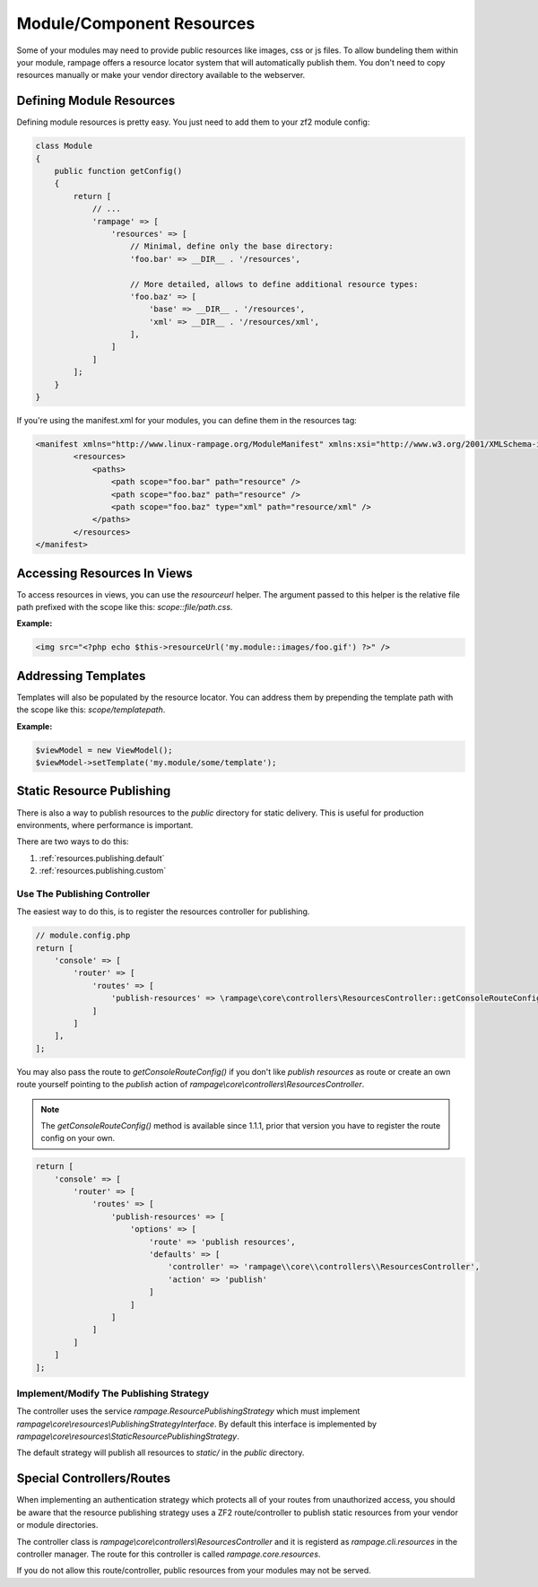 .. _resources:

Module/Component Resources
==========================

.. versionadded:: 1.0

Some of your modules may need to provide public resources like images, css or js files.
To allow bundeling them within your module, rampage offers a resource locator system that will automatically
publish them. You don't need to copy resources manually or make your vendor directory available to the webserver.


.. _resources.defining:

Defining Module Resources
-------------------------

Defining module resources is pretty easy. You just need to add them to your zf2 module config:

.. code-block:: php

    class Module
    {
        public function getConfig()
        {
            return [
                // ...
                'rampage' => [
                    'resources' => [
                        // Minimal, define only the base directory:
                        'foo.bar' => __DIR__ . '/resources',

                        // More detailed, allows to define additional resource types:
                        'foo.baz' => [
                            'base' => __DIR__ . '/resources',
                            'xml' => __DIR__ . '/resources/xml',
                        ],
                    ]
                ]
            ];
        }
    }

If you're using the manifest.xml for your modules, you can define them in the resources tag:

.. code-block:: xml

    <manifest xmlns="http://www.linux-rampage.org/ModuleManifest" xmlns:xsi="http://www.w3.org/2001/XMLSchema-instance" xsi:schemaLocation="http://www.linux-rampage.org/ModuleManifest http://www.linux-rampage.org/ModuleManifest ">
            <resources>
                <paths>
                    <path scope="foo.bar" path="resource" />
                    <path scope="foo.baz" path="resource" />
                    <path scope="foo.baz" type="xml" path="resource/xml" />
                </paths>
            </resources>
    </manifest>


.. _resources.helper:

Accessing Resources In Views
----------------------------

To access resources in views, you can use the `resourceurl` helper. The argument passed to this helper is the relative
file path prefixed with the scope like this: `scope::file/path.css`.

**Example:**

.. code-block:: html+php

    <img src="<?php echo $this->resourceUrl('my.module::images/foo.gif') ?>" />


.. _resources.templatelocator:

Addressing Templates
--------------------

Templates will also be populated by the resource locator. You can address them by
prepending the template path with the scope like this: `scope/templatepath`.

**Example:**

.. code-block:: php

    $viewModel = new ViewModel();
    $viewModel->setTemplate('my.module/some/template');


.. _resources.publishing:

Static Resource Publishing
--------------------------

There is also a way to publish resources to the `public` directory for static delivery.
This is useful for production environments, where performance is important.

There are two ways to do this:

1. :ref:`resources.publishing.default`
2. :ref:`resources.publishing.custom`


.. _resources.publishing.default:

Use The Publishing Controller
~~~~~~~~~~~~~~~~~~~~~~~~~~~~~

.. versionadded:: 1.1.1

The easiest way to do this, is to register the resources controller for publishing.

.. code-block:: php

    // module.config.php
    return [
        'console' => [
            'router' => [
                'routes' => [
                    'publish-resources' => \rampage\core\controllers\ResourcesController::getConsoleRouteConfig(),
                ]
            ]
        ],
    ];

You may also pass the route to `getConsoleRouteConfig()` if you don't like `publish resources` as route or create an own route yourself
pointing to the `publish` action of `rampage\\core\\controllers\\ResourcesController`.

.. note::

    The `getConsoleRouteConfig()` method is available since 1.1.1, prior that version you have to register the route config on your own.

.. code-block:: php

    return [
        'console' => [
            'router' => [
                'routes' => [
                    'publish-resources' => [
                        'options' => [
                            'route' => 'publish resources',
                            'defaults' => [
                                'controller' => 'rampage\\core\\controllers\\ResourcesController',
                                'action' => 'publish'
                            ]
                        ]
                    ]
                ]
            ]
        ]
    ];


.. _resources.publishing.custom:

Implement/Modify The Publishing Strategy
~~~~~~~~~~~~~~~~~~~~~~~~~~~~~~~~~~~~~~~~

The controller uses the service `rampage.ResourcePublishingStrategy` which must implement `rampage\\core\\resources\\PublishingStrategyInterface`.
By default this interface is implemented by `rampage\\core\\resources\\StaticResourcePublishingStrategy`.

The default strategy will publish all resources to `static/` in the `public` directory.


.. _resources.special_notes:

Special Controllers/Routes
--------------------------

When implementing an authentication strategy which protects all of your routes from unauthorized access, you should be aware that
the resource publishing strategy uses a ZF2 route/controller to publish static resources from your vendor or module directories.

The controller class is `rampage\\core\\controllers\\ResourcesController` and it is registerd as `rampage.cli.resources` in the
controller manager. The route for this controller is called `rampage.core.resources`.

If you do not allow this route/controller, public resources from your modules may not be served.
